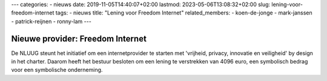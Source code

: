 ---
categories:
- nieuws
date: 2019-11-05T14:40:07+02:00
lastmod: 2023-05-06T13:08:32+02:00
slug: lening-voor-freedom-internet
tags:
- nieuws
title: "Lening voor Freedom Internet"
related_members:
- koen-de-jonge
- mark-janssen
- patrick-reijnen
- ronny-lam
---

Nieuwe provider: Freedom Internet
=================================

De NLUUG steunt het initiatief om een internetprovider te starten met 'vrijheid, privacy, innovatie en veiligheid' by design in het charter. Daarom heeft het bestuur besloten om een lening te verstrekken van 4096 euro, een symbolisch bedrag voor een symbolische onderneming.
